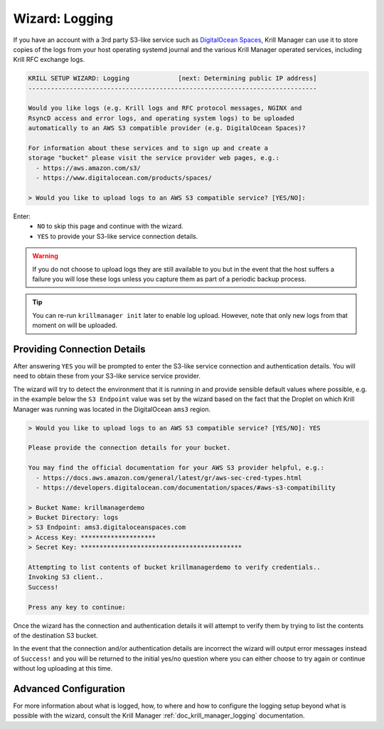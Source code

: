 .. _doc_krill_manager_wizard_logging:

Wizard: Logging
===============

.. seealso::
     - `Amazon S3 product details <https://aws.amazon.com/s3/>`_ & `Getting your security credentials <https://docs.aws.amazon.com/general/latest/gr/aws-sec-cred-types.html>`_
     - `DigitalOcean Spaces product details <https://www.digitalocean.com/products/spaces/>`_ & `AWS S3 Compatibility <https://developers.digitalocean.com/documentation/spaces/#aws-s3-compatibility>`_
     - `Wikipedia: S3 API and competing services <https://en.wikipedia.org/w/index.php?title=Amazon_S3&section=7#S3_API_and_competing_services>`_
     - :ref:`doc_krill_manager_logging` in Krill Manager

If you have an account with a 3rd party S3-like service such as `DigitalOcean
Spaces <https://www.digitalocean.com/products/spaces/>`_, Krill Manager can use
it to store copies of the logs from your host operating systemd journal and the
various Krill Manager operated services, including Krill RFC exchange logs.

.. code-block:: text

  KRILL SETUP WIZARD: Logging             [next: Determining public IP address]
  -----------------------------------------------------------------------------

  Would you like logs (e.g. Krill logs and RFC protocol messages, NGINX and
  RsyncD access and error logs, and operating system logs) to be uploaded
  automatically to an AWS S3 compatible provider (e.g. DigitalOcean Spaces)?

  For information about these services and to sign up and create a
  storage "bucket" please visit the service provider web pages, e.g.:
    - https://aws.amazon.com/s3/
    - https://www.digitalocean.com/products/spaces/

  > Would you like to upload logs to an AWS S3 compatible service? [YES/NO]:

Enter:
  - ``NO`` to skip this page and continue with the wizard.
  - ``YES`` to provide your S3-like service connection details.

.. Warning:: If you do not choose to upload logs they are still available to
             you but in the event that the host suffers a failure you will lose
             these logs unless you capture them as part of a periodic backup
             process.

.. Tip:: You can re-run ``krillmanager init`` later to enable log upload.
         However, note that only new logs from that moment on will be uploaded.

Providing Connection Details
----------------------------

After answering ``YES`` you will be prompted to enter the S3-like service
connection and authentication details. You will need to obtain these from your
S3-like service service provider.

The wizard will try to detect the environment that it is running in and provide
sensible default values where possible, e.g. in the example below the
``S3 Endpoint`` value was set by the wizard based on the fact that the Droplet
on which Krill Manager was running was located in the DigitalOcean ``ams3``
region.

.. code-block:: text

  > Would you like to upload logs to an AWS S3 compatible service? [YES/NO]: YES

  Please provide the connection details for your bucket.

  You may find the official documentation for your AWS S3 provider helpful, e.g.:
    - https://docs.aws.amazon.com/general/latest/gr/aws-sec-cred-types.html
    - https://developers.digitalocean.com/documentation/spaces/#aws-s3-compatibility

  > Bucket Name: krillmanagerdemo
  > Bucket Directory: logs
  > S3 Endpoint: ams3.digitaloceanspaces.com
  > Access Key: ********************
  > Secret Key: *******************************************

  Attempting to list contents of bucket krillmanagerdemo to verify credentials..
  Invoking S3 client..
  Success!

  Press any key to continue:

Once the wizard has the connection and authentication details it will attempt
to verify them by trying to list the contents of the destination S3 bucket.

In the event that the connection and/or authentication details are incorrect the
wizard will output error messages instead of ``Success!`` and you will be
returned to the initial yes/no question where you can either choose to try
again or continue without log uploading at this time.

Advanced Configuration
----------------------

For more information about what is logged, how, to where and how to configure
the logging setup beyond what is possible with the wizard, consult the Krill
Manager :ref:`doc_krill_manager_logging` documentation.
